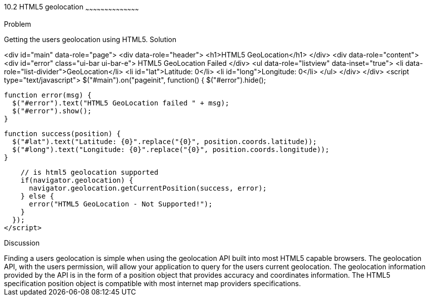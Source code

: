 ////

HTML5 geolocation

Author: Roberto Hernandez <rhernandez@overridethis.com>

Bio: Currently a Managing Consultant for Excella in the Washington, DC region. I have been designing and writing software solutions using Microsoft technology for the past 12 years. I am originally from the Dominican Republic and the proud father of two beautiful daughters that make my life special.

////

10.2 HTML5 geolocation
~~~~~~~~~~~~~~~~~~~~~~~~~~~~~~~~~~~~~~~~~~

Problem
++++++++++++++++++++++++++++++++++++++++++++
Getting the users geolocation using HTML5.

Solution
++++++++++++++++++++++++++++++++++++++++++++

<div id="main" data-role="page">
    <div data-role="header">
        <h1>HTML5 GeoLocation</h1>
    </div>
    <div data-role="content">
        <div id="error" class="ui-bar ui-bar-e">
            HTML5 GeoLocation Failed
        </div>
        <ul data-role="listview" data-inset="true">
            <li data-role="list-divider">GeoLocation</li>
            <li id="lat">Latitude: 0</li>
            <li id="long">Longitude: 0</li>
        </ul>
    </div>
</div>
<script type="text/javascript">
  $("#main").on("pageinit", function() { 
    $("#error").hide();
        
    function error(msg) {
      $("#error").text("HTML5 GeoLocation failed " + msg);
      $("#error").show();
    }

    function success(position) {
      $("#lat").text("Latitude: {0}".replace("{0}", position.coords.latitude));
      $("#long").text("Longitude: {0}".replace("{0}", position.coords.longitude));
    }

    // is html5 geolocation supported
    if(navigator.geolocation) {
      navigator.geolocation.getCurrentPosition(success, error);
    } else {
      error("HTML5 GeoLocation - Not Supported!");
    }
  });
</script>


Discussion
++++++++++++++++++++++++++++++++++++++++++++
Finding a users geolocation is simple when using the geolocation API built into most HTML5 capable browsers. The geolocation API, with the users permission, will allow your application to query for the users current geolocation.  

The geolocation information provided by the API is in the form of a position object that provides accuracy and coordinates information. The HTML5 specification position object is compatible with most internet map providers specifications.


